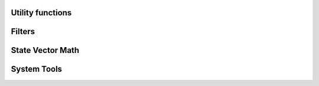 .. Copyright (c) 2021, Manuel Schrauth, Florian Goth

Utility functions
============

.. doxygenfunction:: cart_prod

.. doxygenfunction regularlatticeloop

Filters
========
.. doxygenfile:: filters.h

State Vector Math
==================
.. doxygenfile:: svmath.h

System Tools
==============
.. doxygenfile:: systemtools.h